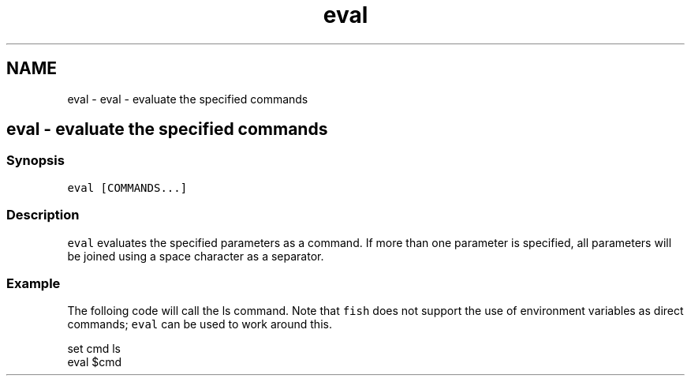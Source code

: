 .TH "eval" 1 "Sat Oct 19 2013" "Version 2.0.0" "fish" \" -*- nroff -*-
.ad l
.nh
.SH NAME
eval \- eval - evaluate the specified commands 
.SH "eval - evaluate the specified commands"
.PP
.SS "Synopsis"
\fCeval [COMMANDS\&.\&.\&.]\fP
.SS "Description"
\fCeval\fP evaluates the specified parameters as a command\&. If more than one parameter is specified, all parameters will be joined using a space character as a separator\&.
.SS "Example"
The folloing code will call the ls command\&. Note that \fCfish\fP does not support the use of environment variables as direct commands; \fCeval\fP can be used to work around this\&.
.PP
.PP
.nf

set cmd ls
eval $cmd
.fi
.PP
 
